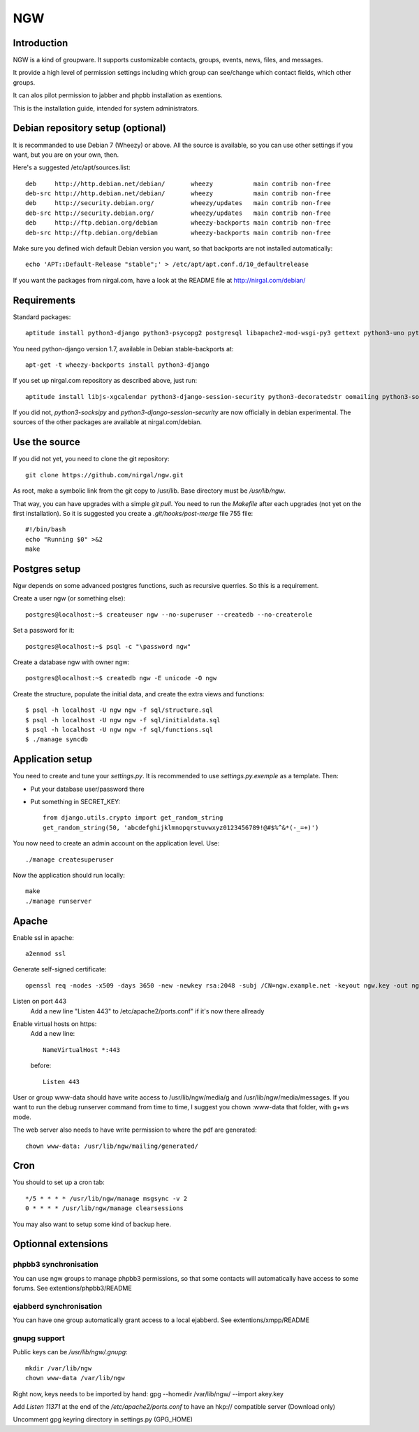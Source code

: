 ===
NGW
===

Introduction
============

NGW is a kind of groupware. It supports customizable contacts, groups, events, news, files, and messages.

It provide a high level of permission settings including which group can see/change which contact fields, which other groups.

It can alos pilot permission to jabber and phpbb installation as exentions.

This is the installation guide, intended for system administrators.


Debian repository setup (optional)
==================================
It is recommanded to use Debian 7 (Wheezy) or above. All the source is available, so you can use other settings if you want, but you are on your own, then.

Here's a suggested /etc/apt/sources.list::

    deb     http://http.debian.net/debian/       wheezy           main contrib non-free
    deb-src http://http.debian.net/debian/       wheezy           main contrib non-free
    deb     http://security.debian.org/          wheezy/updates   main contrib non-free
    deb-src http://security.debian.org/          wheezy/updates   main contrib non-free
    deb     http://ftp.debian.org/debian         wheezy-backports main contrib non-free
    deb-src http://ftp.debian.org/debian         wheezy-backports main contrib non-free

Make sure you defined wich default Debian version you want, so that backports are not installed automatically::

    echo 'APT::Default-Release "stable";' > /etc/apt/apt.conf.d/10_defaultrelease

If you want the packages from nirgal.com, have a look at the README file at http://nirgal.com/debian/


Requirements
============

Standard packages::

    aptitude install python3-django python3-psycopg2 postgresql libapache2-mod-wsgi-py3 gettext python3-uno python3-cracklib tor make python3-gnupg libjs-jquery-ui

You need python-django version 1.7, available in Debian stable-backports at::

    apt-get -t wheezy-backports install python3-django

If you set up nirgal.com repository as described above, just run::

    aptitude install libjs-xgcalendar python3-django-session-security python3-decoratedstr oomailing python3-socksipy

If you did not, *python3-socksipy* and *python3-django-session-security* are now officially in debian experimental. The sources of the other packages are available at nirgal.com/debian.


Use the source
==============

If you did not yet, you need to clone the git repository::

    git clone https://github.com/nirgal/ngw.git

As root, make a symbolic link from the git copy to /usr/lib. Base directory must be */usr/lib/ngw*.

That way, you can have upgrades with a simple *git pull*. You need to run the *Makefile* after each upgrades (not yet on the first installation). So it is suggested you create a *.git/hooks/post-merge* file 755 file::

    #!/bin/bash
    echo "Running $0" >&2
    make


Postgres setup
==============

Ngw depends on some advanced postgres functions, such as recursive querries. So this is a requirement.

Create a user ngw (or something else)::

    postgres@localhost:~$ createuser ngw --no-superuser --createdb --no-createrole

Set a password for it::

    postgres@localhost:~$ psql -c "\password ngw"

Create a database ngw with owner ngw::

    postgres@localhost:~$ createdb ngw -E unicode -O ngw

Create the structure, populate the initial data, and create the extra views and functions::

    $ psql -h localhost -U ngw ngw -f sql/structure.sql
    $ psql -h localhost -U ngw ngw -f sql/initialdata.sql
    $ psql -h localhost -U ngw ngw -f sql/functions.sql
    $ ./manage syncdb


Application setup
=================

You need to create and tune your  *settings.py*. It is recommended to use *settings.py.exemple* as a template. Then:

- Put your database user/password there
- Put something in SECRET_KEY::

    from django.utils.crypto import get_random_string
    get_random_string(50, 'abcdefghijklmnopqrstuvwxyz0123456789!@#$%^&*(-_=+)')

You now need to create an admin account on the application level. Use::

    ./manage createsuperuser

Now the application should run locally::

    make
    ./manage runserver


Apache
======

Enable ssl in apache::

    a2enmod ssl

Generate self-signed certificate::

    openssl req -nodes -x509 -days 3650 -new -newkey rsa:2048 -subj /CN=ngw.example.net -keyout ngw.key -out ngw.crt

Listen on port 443
    Add a new line "Listen 443" to /etc/apache2/ports.conf" if it's now there allready

Enable virtual hosts on https:
    Add a new line::

	 NameVirtualHost *:443

    before::

         Listen 443

User or group www-data should have write access to /usr/lib/ngw/media/g and /usr/lib/ngw/media/messages. If you want to run the debug runserver command from time to time, I suggest you chown :www-data that folder, with g+ws mode.

The web server also needs to have write permission to where the pdf are generated::

    chown www-data: /usr/lib/ngw/mailing/generated/


Cron
====

You should to set up a cron tab::

    */5 * * * * /usr/lib/ngw/manage msgsync -v 2
    0 * * * * /usr/lib/ngw/manage clearsessions

You may also want to setup some kind of backup here.


Optionnal extensions
====================

phpbb3 synchronisation
----------------------

You can use ngw groups to manage phpbb3 permissions, so that some contacts will
automatically have access to some forums.
See extentions/phpbb3/README

ejabberd synchronisation
------------------------

You can have one group automatically grant access to a local ejabberd.
See extentions/xmpp/README

gnupg support
-------------

Public keys can be */usr/lib/ngw/.gnupg*::

    mkdir /var/lib/ngw
    chown www-data /var/lib/ngw

Right now, keys needs to be imported by hand: gpg --homedir /var/lib/ngw/ --import akey.key

Add *Listen 11371* at the end of the */etc/apache2/ports.conf* to have an hkp:// compatible server (Download only)

Uncomment gpg keyring directory in settings.py (GPG_HOME)
